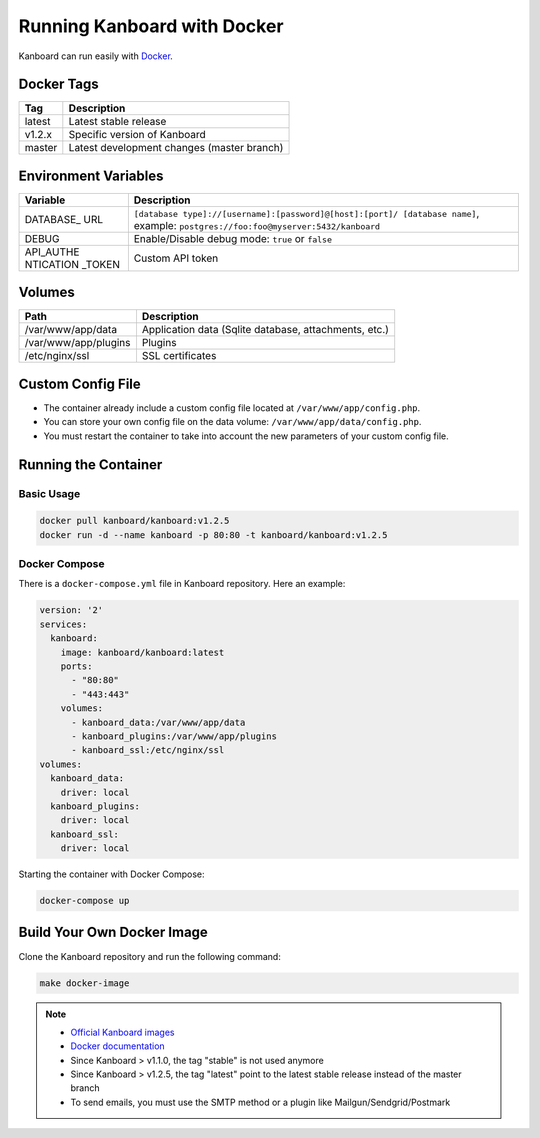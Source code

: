 Running Kanboard with Docker
============================

Kanboard can run easily with `Docker <https://www.docker.com>`_.

Docker Tags
-----------

+--------------+-------------------------------------------------------+
| Tag          | Description                                           |
+==============+=======================================================+
| latest       | Latest stable release                                 |
+--------------+-------------------------------------------------------+
| v1.2.x       | Specific version of Kanboard                          |
+--------------+-------------------------------------------------------+
| master       | Latest development changes (master branch)            |
+--------------+-------------------------------------------------------+

Environment Variables
---------------------

+-----------+----------------------------------------------------------+
| Variable  | Description                                              |
+===========+==========================================================+
| DATABASE\_| ``[database type]://[username]:[password]@[host]:[port]/ |
| URL       | [database name]``,                                       |
|           | example: ``postgres://foo:foo@myserver:5432/kanboard``   |
+-----------+----------------------------------------------------------+
| DEBUG     | Enable/Disable debug mode: ``true`` or ``false``         |
+-----------+----------------------------------------------------------+
| API_AUTHE | Custom API token                                         |
| NTICATION |                                                          |
| _TOKEN    |                                                          |
+-----------+----------------------------------------------------------+

Volumes
-------

+-------------------------+-------------------------------------------------------+
| Path                    | Description                                           |
+=========================+=======================================================+
| /var/www/app/data       | Application data (Sqlite database, attachments, etc.) |
+-------------------------+-------------------------------------------------------+
| /var/www/app/plugins    | Plugins                                               |
+-------------------------+-------------------------------------------------------+
| /etc/nginx/ssl          | SSL certificates                                      |
+-------------------------+-------------------------------------------------------+

Custom Config File
------------------

- The container already include a custom config file located at ``/var/www/app/config.php``.
- You can store your own config file on the data volume: ``/var/www/app/data/config.php``.
- You must restart the container to take into account the new parameters of your custom config file.

Running the Container
---------------------

Basic Usage
~~~~~~~~~~~

.. code:: bash

    docker pull kanboard/kanboard:v1.2.5
    docker run -d --name kanboard -p 80:80 -t kanboard/kanboard:v1.2.5

Docker Compose
~~~~~~~~~~~~~~

There is a ``docker-compose.yml`` file in Kanboard repository. Here an example:

.. code::

    version: '2'
    services:
      kanboard:
        image: kanboard/kanboard:latest
        ports:
          - "80:80"
          - "443:443"
        volumes:
          - kanboard_data:/var/www/app/data
          - kanboard_plugins:/var/www/app/plugins
          - kanboard_ssl:/etc/nginx/ssl
    volumes:
      kanboard_data:
        driver: local
      kanboard_plugins:
        driver: local
      kanboard_ssl:
        driver: local

Starting the container with Docker Compose:

.. code:: bash

    docker-compose up

Build Your Own Docker Image
---------------------------

Clone the Kanboard repository and run the following command:

.. code:: bash

    make docker-image

.. note::

    - `Official Kanboard images <https://hub.docker.com/r/kanboard/kanboard/>`__
    - `Docker documentation <https://docs.docker.com/>`__
    - Since Kanboard > v1.1.0, the tag "stable" is not used anymore
    - Since Kanboard > v1.2.5, the tag "latest" point to the latest stable release instead of the master branch
    - To send emails, you must use the SMTP method or a plugin like Mailgun/Sendgrid/Postmark
